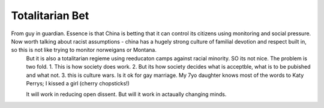 Totalitarian Bet
----------------

From guy in guardian. Essence is that China is betting that it can control its citizens using monitoring and social pressure.  Now worth talking about racist assumptions - china has a hugely strong culture of familial devotion and respect built in, so this is not like trying to monitor norweigans or Montana. 
       But it is also a totalitarian regieme using reeducaton camps against racial minority. SO its not nice.
       The problem is two fold. 
       1. This is how society does work.
       2. But its how society decides what is acceptble, what is to be pubished and what not.
       3. this is culture wars.  Is it ok for gay marriage.  My 7yo daughter knows most of the words to Katy Perrys; I kissed a girl (cherry chopsticks!) 

       It will work in reducing open dissent. But will it work in actaually changing minds.

      

